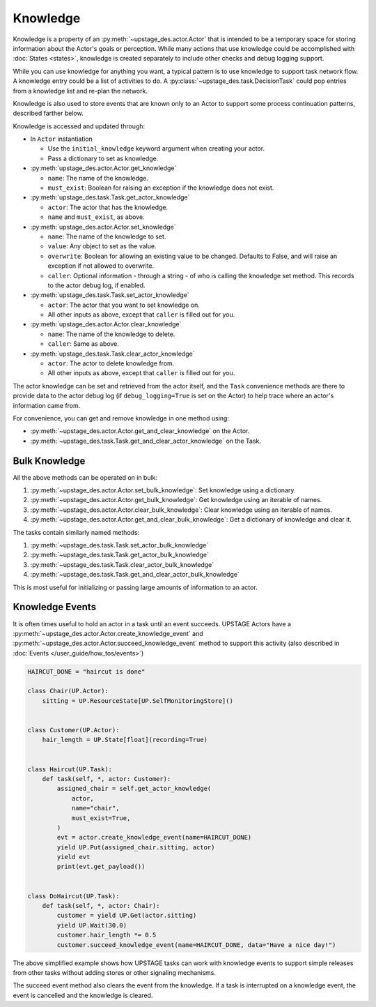 =========
Knowledge
=========

Knowledge is a property of an :py:meth:`~upstage_des.actor.Actor` that is intended to be a
temporary space for storing information about the Actor's goals or perception. While many
actions that use knowledge could be accomplished with :doc:`States <states>`, knowledge is
created separately to include other checks and debug logging support.

While you can use knowledge for anything you want, a typical pattern is to use knowledge to support task
network flow. A knowledge entry could be a list of activities to do. A :py:class:`~upstage_des.task.DecisionTask` could
pop entries from a knowledge list and re-plan the network.

Knowledge is also used to store events that are known only to an Actor to support some process
continuation patterns, described farther below.

Knowledge is accessed and updated through:

* In ``Actor`` instantiation
  
  * Use the ``initial_knowledge`` keyword argument when creating your actor.

  * Pass a dictionary to set as knowledge.

* :py:meth:`upstage_des.actor.Actor.get_knowledge`

  * ``name``: The name of the knowledge.

  * ``must_exist``: Boolean for raising an exception if the knowledge does not exist.

* :py:meth:`upstage_des.task.Task.get_actor_knowledge`

  * ``actor``: The actor that has the knowledge.

  * ``name`` and ``must_exist``, as above.

* :py:meth:`upstage_des.actor.Actor.set_knowledge`

  * ``name``: The name of the knowledge to set.

  * ``value``: Any object to set as the value.

  * ``overwrite``: Boolean for allowing an existing value to be changed. Defaults to False, and will raise an exception if not allowed to overwrite.

  * ``caller``: Optional information - through a string - of who is calling the knowledge set method. This records to the actor debug log, if enabled.

* :py:meth:`upstage_des.task.Task.set_actor_knowledge`

  * ``actor``: The actor that you want to set knowledge on.

  * All other inputs as above, except that ``caller`` is filled out for you.

* :py:meth:`upstage_des.actor.Actor.clear_knowledge`

  * ``name``: The name of the knowledge to delete.

  * ``caller``: Same as above.

* :py:meth:`upstage_des.task.Task.clear_actor_knowledge`

  * ``actor``: The actor to delete knowledge from.

  * All other inputs as above, except that ``caller`` is filled out for you.


The actor knowledge can be set and retrieved from the actor itself, and the ``Task`` convenience methods are there
to provide data to the actor debug log (if ``debug_logging=True`` is set on the Actor) to help trace where an actor's
information came from.

For convenience, you can get and remove knowledge in one method using:

* :py:meth:`~upstage_des.actor.Actor.get_and_clear_knowledge` on the Actor.
* :py:meth:`~upstage_des.task.Task.get_and_clear_actor_knowledge` on the Task.


Bulk Knowledge
--------------

All the above methods can be operated on in bulk:

1. :py:meth:`~upstage_des.actor.Actor.set_bulk_knowledge`: Set knowledge using a dictionary.
2. :py:meth:`~upstage_des.actor.Actor.get_bulk_knowledge`: Get knowledge using an iterable of names.
3. :py:meth:`~upstage_des.actor.Actor.clear_bulk_knowledge`: Clear knowledge using an iterable of names.
4. :py:meth:`~upstage_des.actor.Actor.get_and_clear_bulk_knowledge`: Get a dictionary of knowledge and clear it.

The tasks contain similarly named methods:

1. :py:meth:`~upstage_des.task.Task.set_actor_bulk_knowledge`
2. :py:meth:`~upstage_des.task.Task.get_actor_bulk_knowledge`
3. :py:meth:`~upstage_des.task.Task.clear_actor_bulk_knowledge`
4. :py:meth:`~upstage_des.task.Task.get_and_clear_actor_bulk_knowledge`

This is most useful for initializing or passing large amounts of information to an actor. 


Knowledge Events
----------------

It is often times useful to hold an actor in a task until an event succeeds. UPSTAGE Actors
have a :py:meth:`~upstage_des.actor.Actor.create_knowledge_event` and :py:meth:`~upstage_des.actor.Actor.succeed_knowledge_event`
method to support this activity (also described in :doc:`Events </user_guide/how_tos/events>`)

.. code-block:: python

    HAIRCUT_DONE = "haircut is done"

    class Chair(UP.Actor):
        sitting = UP.ResourceState[UP.SelfMonitoringStore]()

    
    class Customer(UP.Actor):
        hair_length = UP.State[float](recording=True)

    
    class Haircut(UP.Task):
        def task(self, *, actor: Customer):
            assigned_chair = self.get_actor_knowledge(
                actor,
                name="chair",
                must_exist=True,
            )
            evt = actor.create_knowledge_event(name=HAIRCUT_DONE)
            yield UP.Put(assigned_chair.sitting, actor)
            yield evt
            print(evt.get_payload())

    
    class DoHaircut(UP.Task):
        def task(self, *, actor: Chair):
            customer = yield UP.Get(actor.sitting)
            yield UP.Wait(30.0)
            customer.hair_length *= 0.5
            customer.succeed_knowledge_event(name=HAIRCUT_DONE, data="Have a nice day!")


The above simplified example shows how UPSTAGE tasks can work with knowledge events to
support simple releases from other tasks without adding stores or other signaling mechanisms.

The succeed event method also clears the event from the knowledge. If a task is interrupted
on a knowledge event, the event is cancelled and the knowledge is cleared.
